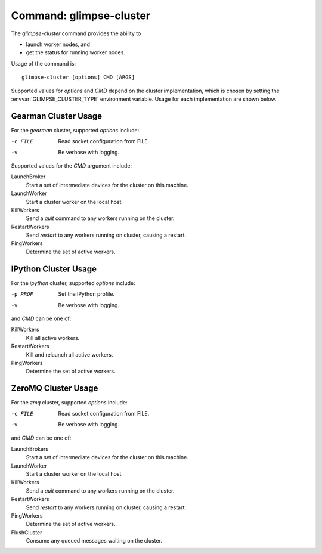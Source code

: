 .. _command-glimpse-cluster:

########################
Command: glimpse-cluster
########################

The `glimpse-cluster` command provides the ability to

* launch worker nodes, and
* get the status for running worker nodes.

.. program:: glimpse-cluster

Usage of the command is::

   glimpse-cluster [options] CMD [ARGS]

Supported values for *options* and `CMD` depend on the cluster implementation,
which is chosen by setting the :envvar:`GLIMPSE_CLUSTER_TYPE` environment
variable. Usage for each implementation are shown below.

Gearman Cluster Usage
---------------------

For the `gearman` cluster, supported *options* include:

-c FILE   Read socket configuration from FILE.
-v        Be verbose with logging.

Supported values for the *CMD* argument include:

LaunchBroker
   Start a set of intermediate devices for the cluster on this machine.
LaunchWorker
   Start a cluster worker on the local host.
KillWorkers
   Send a *quit* command to any workers running on the cluster.
RestartWorkers
   Send *restart* to any workers running on cluster, causing a restart.
PingWorkers
   Determine the set of active workers.

IPython Cluster Usage
---------------------

For the `ipython` cluster, supported *options* include:

-p PROF   Set the IPython profile.
-v        Be verbose with logging.

and *CMD* can be one of:

KillWorkers
   Kill all active workers.
RestartWorkers
   Kill and relaunch all active workers.
PingWorkers
   Determine the set of active workers.

ZeroMQ Cluster Usage
--------------------

For the `zmq` cluster, supported *options* include:

-c FILE   Read socket configuration from FILE.
-v        Be verbose with logging.

and *CMD* can be one of:

LaunchBrokers
   Start a set of intermediate devices for the cluster on this machine.
LaunchWorker
   Start a cluster worker on the local host.
KillWorkers
   Send a *quit* command to any workers running on the cluster.
RestartWorkers
   Send *restart* to any workers running on cluster, causing a restart.
PingWorkers
   Determine the set of active workers.
FlushCluster
   Consume any queued messages waiting on the cluster.
